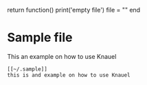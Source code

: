 
#+begin_code
return function() print('empty file') file = "" end
#+end_code


* Sample file

This an example on how to use Knauel

#+begin_src
[[~/.sample]]
this is and example on how to use Knauel
#+end_src
